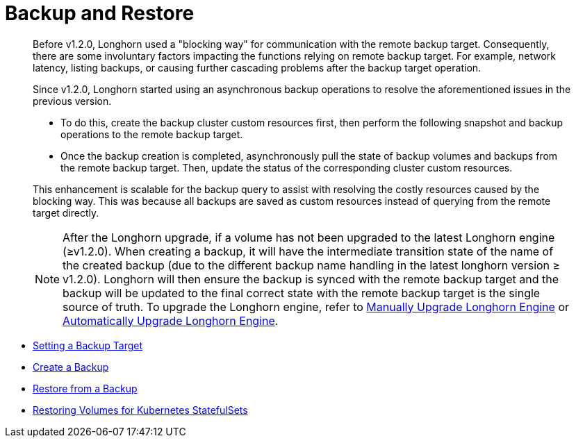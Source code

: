 = Backup and Restore
:weight: 2
:current-version: {page-origin-branch}

____
Before v1.2.0, Longhorn used a "blocking way" for communication with the remote backup target. Consequently, there are some involuntary factors impacting the functions relying on remote backup target. For example, network latency, listing backups, or causing further cascading problems after the backup target operation.
____

____
Since v1.2.0, Longhorn started using an asynchronous backup operations to resolve the aforementioned issues in the previous version.

* To do this, create the backup cluster custom resources first, then perform the following snapshot and backup operations to the remote backup target.
* Once the backup creation is completed, asynchronously pull the state of backup volumes and backups from the remote backup target. Then, update the status of the corresponding cluster custom resources.

This enhancement is scalable for the backup query to assist with resolving the costly resources caused by the blocking way. This was because all backups are saved as custom resources instead of querying from the remote target directly.

NOTE: After the Longhorn upgrade, if a volume has not been upgraded to the latest Longhorn engine (≥v1.2.0). When creating a backup, it will have the intermediate transition state of the name of the created backup (due to the different backup name handling in the latest longhorn version ≥ v1.2.0). Longhorn will then ensure the backup is synced with the remote backup target and the backup will be updated to the final correct state with the remote backup target is the single source of truth. To upgrade the Longhorn engine, refer to xref:snapshots-and-backups/deploy/upgrade/upgrade-engine.adoc[Manually Upgrade Longhorn Engine] or xref:snapshots-and-backups/deploy/upgrade/auto-upgrade-engine.adoc[Automatically Upgrade Longhorn Engine].
____

* link:./set-backup-target[Setting a Backup Target]
* link:./create-a-backup[Create a Backup]
* link:./restore-from-a-backup[Restore from a Backup]
* link:./restore-statefulset[Restoring Volumes for Kubernetes StatefulSets]
